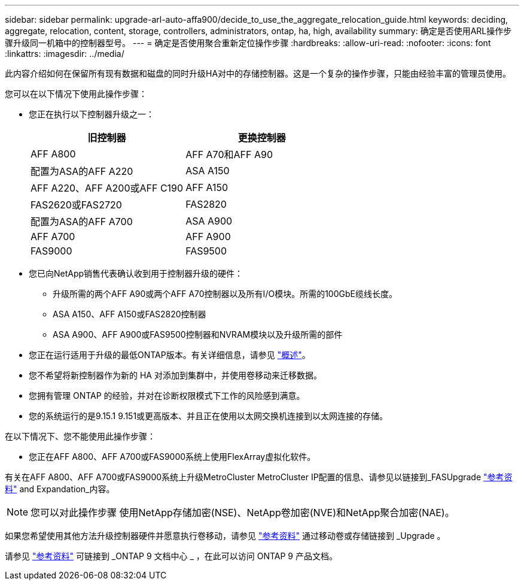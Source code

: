 ---
sidebar: sidebar 
permalink: upgrade-arl-auto-affa900/decide_to_use_the_aggregate_relocation_guide.html 
keywords: deciding, aggregate, relocation, content, storage, controllers, administrators, ontap, ha, high, availability 
summary: 确定是否使用ARL操作步骤升级同一机箱中的控制器型号。 
---
= 确定是否使用聚合重新定位操作步骤
:hardbreaks:
:allow-uri-read: 
:nofooter: 
:icons: font
:linkattrs: 
:imagesdir: ../media/


[role="lead"]
此内容介绍如何在保留所有现有数据和磁盘的同时升级HA对中的存储控制器。这是一个复杂的操作步骤，只能由经验丰富的管理员使用。

您可以在以下情况下使用此操作步骤：

* 您正在执行以下控制器升级之一：
+
[cols="50,50"]
|===
| 旧控制器 | 更换控制器 


| AFF A800 | AFF A70和AFF A90 


| 配置为ASA的AFF A220 | ASA A150 


| AFF A220、AFF A200或AFF C190 | AFF A150 


| FAS2620或FAS2720 | FAS2820 


| 配置为ASA的AFF A700 | ASA A900 


| AFF A700 | AFF A900 


| FAS9000 | FAS9500 
|===
* 您已向NetApp销售代表确认收到用于控制器升级的硬件：
+
** 升级所需的两个AFF A90或两个AFF A70控制器以及所有I/O模块。所需的100GbE缆线长度。
** ASA A150、AFF A150或FAS2820控制器
** ASA A900、AFF A900或FAS9500控制器和NVRAM模块以及升级所需的部件


* 您正在运行适用于升级的最低ONTAP版本。有关详细信息，请参见 link:index.html["概述"]。
* 您不希望将新控制器作为新的 HA 对添加到集群中，并使用卷移动来迁移数据。
* 您拥有管理 ONTAP 的经验，并对在诊断权限模式下工作的风险感到满意。
* 您的系统运行的是9.15.1 9.151或更高版本、并且正在使用以太网交换机连接到以太网连接的存储。


在以下情况下、您不能使用此操作步骤：

* 您正在AFF A800、AFF A700或FAS9000系统上使用FlexArray虚拟化软件。


有关在AFF A800、AFF A700或FAS9000系统上升级MetroCluster MetroCluster IP配置的信息、请参见以链接到_FASUpgrade link:other_references.html["参考资料"] and Expandation_内容。


NOTE: 您可以对此操作步骤 使用NetApp存储加密(NSE)、NetApp卷加密(NVE)和NetApp聚合加密(NAE)。

如果您希望使用其他方法升级控制器硬件并愿意执行卷移动，请参见 link:other_references.html["参考资料"] 通过移动卷或存储链接到 _Upgrade 。

请参见 link:other_references.html["参考资料"] 可链接到 _ONTAP 9 文档中心 _ ，在此可以访问 ONTAP 9 产品文档。
